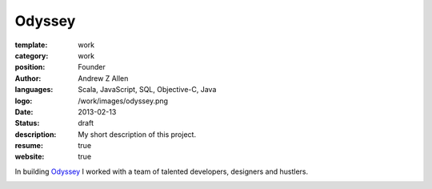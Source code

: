 Odyssey
#######

:template: work
:category: work
:position: Founder
:author: Andrew Z Allen
:languages: Scala, JavaScript, SQL, Objective-C, Java
:logo: /work/images/odyssey.png
:date: 2013-02-13
:status: draft
:description: My short description of this project.
:resume: true
:website: true

In building `Odyssey <http://odyssey.is>`_ I worked with a team of talented developers, designers and hustlers.

.. image:: /static/work/images/odyssey_ios.png
   :alt: Sample of the application
   :align: center
